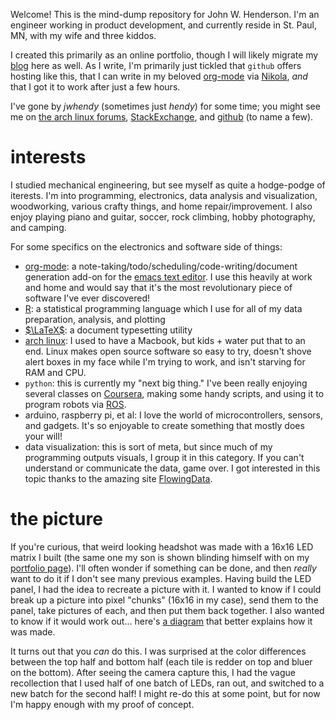 #+begin_comment
.. title: about
.. slug: index
.. date: 2017-05-14 20:36:32 UTC-05:00
.. tags: mathjax
.. category: 
.. link: 
.. description: 
.. type: text
.. author: jwh
#+end_comment

#+begin_export html
<div class="container" align="center">
<div class="row">
<div class="col-md-12">
<!-- img src="../img/jwh-bw_2016.jpg" style="margin: 0 0 10px 0; border-color: #fff; border-radius: 125px; width: 250px;" /> -->
<img src="../img/led_head_shot.jpg" style="margin: 0 0 10px 0; border-color: #fff; border-radius: 15px; width: 350px;" />
</div>
</div>
</div>
#+end_export

Welcome! This is the mind-dump repository for John W. Henderson. I'm an
engineer working in product development, and currently reside in St. Paul, MN, with my
wife and three kiddos. 

I created this primarily as an online portfolio, though I will likely migrate my [[http://jwhendy.blogspot.com/][blog]] here
as well. As I write, I'm primarily just tickled that =github= offers hosting like
this, that I can write in my beloved [[http://orgmode.org/][org-mode]] via [[https://getnikola.com/][Nikola]], /and/ that I got it to work after
just a few hours.

I've gone by /jwhendy/ (sometimes just /hendy/) for some time; you might see me on
[[https://bbs.archlinux.org/search.php?search_id=1747258675][the arch linux forums]], [[http://stackexchange.com/users/231647/hendy][StackExchange]], and [[https://github.com/jwhendy][github]] (to name a few).


* interests

I studied mechanical engineering, but see myself as quite a hodge-podge of iterests. I'm
into programming, electronics, data analysis and visualization, woodworking, various
crafty things, and home repair/improvement. I also enjoy playing piano and guitar, soccer, rock
climbing, hobby photography, and camping.

For some specifics on the electronics and software side of things:
- [[http://orgmode.org/][org-mode]]: a note-taking/todo/scheduling/code-writing/document generation add-on for the
  [[http://www.gnu.org/software/emacs/][emacs text editor]]. I use this heavily at work and home and would say that it's the most
  revolutionary piece of software I've ever discovered!
- [[http://www.r-project.org/][R]]: a statistical programming language which I use for all of my data preparation,
  analysis, and plotting
- [[http://www.latex-project.org][\(\LaTeX\)]]: a document typesetting utility
- [[https://www.archlinux.org/][arch linux]]: I used to have a Macbook, but kids + water put that to an end. Linux makes
  open source software so easy to try, doesn't shove alert boxes in my face while I'm
  trying to work, and isn't starving for RAM and CPU.
- =python=: this is currently my "next big thing." I've been really enjoying several
  classes on [[http://www.coursera.org/][Coursera]], making some handy scripts, and using it to program robots via
  [[http://www.ros.org/][ROS]].
- arduino, raspberry pi, et al: I love the world of microcontrollers, sensors, and
  gadgets. It's so enjoyable to create something that mostly does your will!
- data visualization: this is sort of meta, but since much of my programming outputs
  visuals, I group it in this category. If you can't understand or communicate the data,
  game over. I got interested in this topic thanks to the amazing site [[http://flowingdata.com/][FlowingData]].

* the picture

If you're curious, that weird looking headshot was made with a 16x16 LED matrix I built
(the same one my son is shown blinding himself with on my [[https://jwhendy.github.io/portfolio/][portfolio page]]). I'll often
wonder if something can be done, and then /really/ want to do it if I don't see many
previous examples. Having build the LED panel, I had the idea to recreate a picture with
it. I wanted to know if I could break up a picture into pixel "chunks" (16x16 in my case),
send them to the panel, take pictures of each, and then put them back together. I also
wanted to know if it would work out... here's [[../img/led_head_shot_explained.png][a diagram]] that better explains how it was
made.

It turns out that you /can/ do this. I was surprised at the color differences between the
top half and bottom half (each tile is redder on top and bluer on the bottom). After
seeing the camera capture this, I had the vague recollection that I used half of one batch
of LEDs, ran out, and switched to a new batch for the second half! I might re-do this at
some point, but for now I'm happy enough with my proof of concept.
